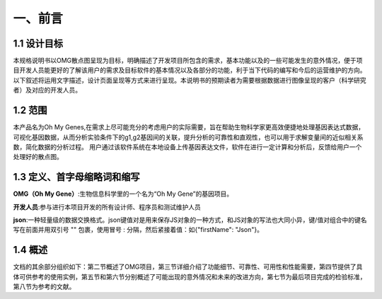 一、前言
========

1.1 设计目标
------------
本规格说明书以OMG散点图呈现为目标，明确描述了开发项目所包含的需求，基本功能以及的一些可能发生的意外情况，便于项目开发人员能更好的了解该用户的需求及目标软件的基本情况以及各部分的功能，利于当下代码的编写和今后的运营维护的方向。以下叙述将运用文字描述，设计页面呈现等方式来进行呈现。本说明书的预期读者为需要根据数据进行图像呈现的客户（科学研究者）及对应的开发人员。

1.2 范围
---------
本产品名为Oh My Genes,在需求上尽可能充分的考虑用户的实际需要，旨在帮助生物科学家更高效便捷地处理基因表达式数据，可视化基因数据，从而分析实验条件下的g1,g2基因间的关联，提升分析的可靠性和直观性，也可以用于求解变量间的近似相关系数，简化数据的分析过程。
用户通过该软件系统在本地设备上传基因表达文件，软件在进行一定计算和分析后，反馈给用户一个处理好的散点图。

1.3 定义、首字母缩略词和缩写
---------------------------

**OMG（Oh My Gene）**:生物信息科学里的一个名为“Oh My Gene”的基因项目。

**开发人员**:参与进行本项目开发的所有设计师、程序员和测试维护人员

**json**:一种轻量级的数据交换格式。json键值对是用来保存JS对象的一种方式，和JS对象的写法也大同小异，键/值对组合中的键名写在前面并用双引号 "" 包裹，使用冒号 : 分隔，然后紧接着值：如{"firstName": "Json"}。


1.4 概述
---------
文档的其余部分组织如下：第二节概述了OMG项目，第三节详细介绍了功能细节、可靠性、可用性和性能需要，第四节提供了具体可供参考的使用实例，第五节和第六节分别概述了可能出现的意外情况和未来的改进方向，第七节为最后项目完成的检验标准，第八节为参考的文献。



